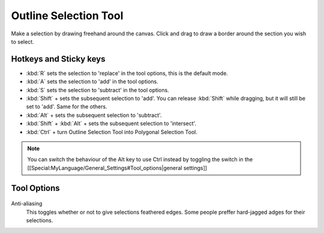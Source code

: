 Outline Selection Tool
======================

.. figure:: images/outline_selection_tool/32px-Krita_tool_outline-select.png
   :alt: images/outline_selection_tool/32px-Krita_tool_outline-select.png

Make a selection by drawing freehand around the canvas. Click and drag
to draw a border around the section you wish to select.

Hotkeys and Sticky keys
-----------------------

-  :kbd:`R` sets the selection to 'replace' in the tool options, this is the default mode.
-  :kbd:`A` sets the selection to 'add' in the tool options.
-  :kbd:`S` sets the selection to 'subtract' in the tool options.
-  :kbd:`Shift` + sets the subsequent selection to 'add'. You can
   release :kbd:`Shift` while dragging, but it will still be set to
   'add'. Same for the others.
-  :kbd:`Alt` + sets the subsequent selection to 'subtract'.
-  :kbd:`Shift` + :kbd:`Alt` + sets the subsequent selection to
   'intersect'.

-  :kbd:`Ctrl` + turn Outline Selection Tool into Polygonal Selection Tool.

.. Note::

   You can switch the behaviour of the Alt key to use Ctrl instead by toggling 
   the switch in the [[Special:MyLanguage/General_Settings#Tool_options|general settings]]

Tool Options
------------

.. figure:: images/outline_selection_tool/Outline_Selection_Tool_Options.png
   :alt: images/outline_selection_tool/Outline_Selection_Tool_Options.png

Anti-aliasing
    This toggles whether or not to give selections feathered edges. Some
    people preffer hard-jagged adges for their selections.


